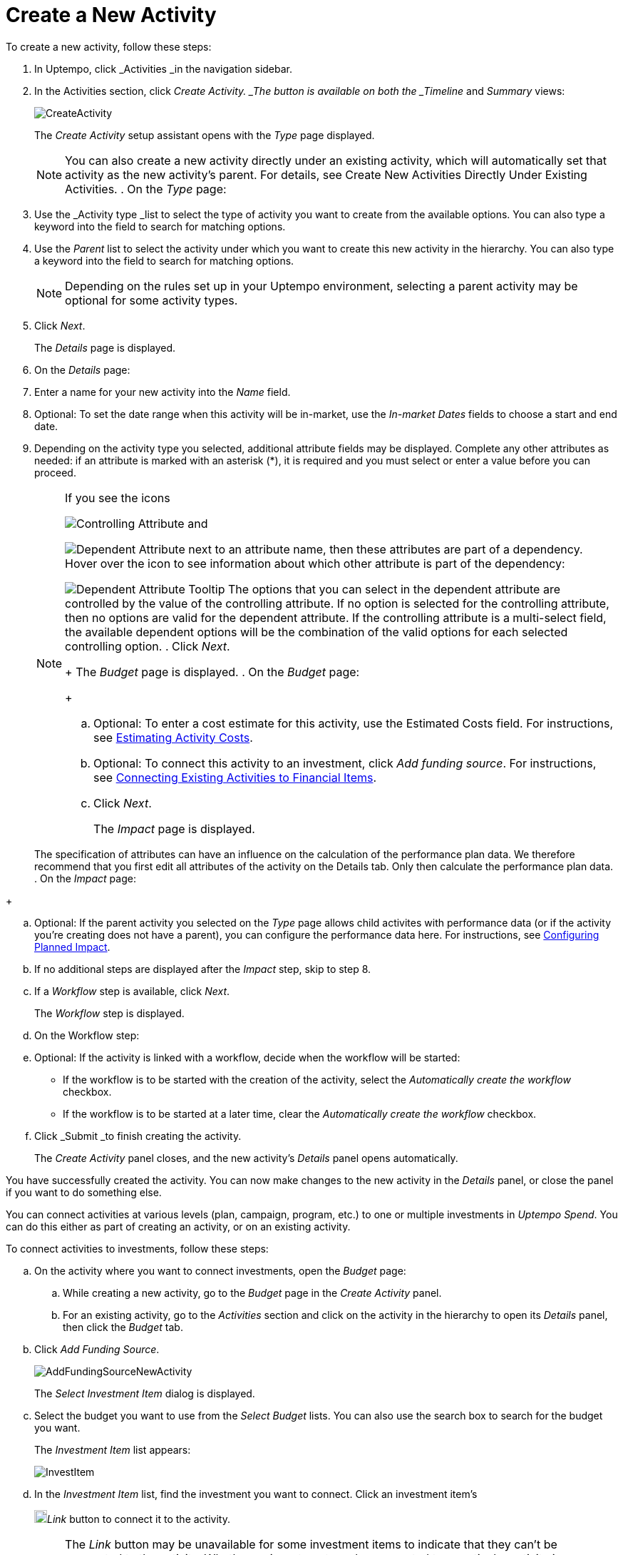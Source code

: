 = Create a New Activity
:toc:
:icons: font
:experimental:
:source-highlighter: highlight.js

To create a new activity, follow these steps:

. In Uptempo, click _Activities _in the navigation sidebar.
. In the Activities section, click _Create Activity. _The button is available on both the _Timeline_ and _Summary_ views:
+
image::../Images/Screens/CreateActivity.png[CreateActivity]
+
The _Create Activity_ setup assistant opens with the _Type_ page displayed.
+
[NOTE]
====
You can also create a new activity directly under an existing activity, which will automatically set that activity as the new activity's parent. For details, see Create New Activities Directly Under Existing Activities. . On the _Type_ page:
====

+
[loweralpha]
. Use the _Activity type _list to select the type of activity you want to create from the available options. You can also type a keyword into the field to search for matching options.
. Use the _Parent_ list to select the activity under which you want to create this new activity in the hierarchy. You can also type a keyword into the field to search for matching options.
+
[NOTE]
====
Depending on the rules set up in your Uptempo environment, selecting a parent activity may be optional for some activity types.
====
. Click _Next_.
+
The _Details_ page is displayed.
. On the _Details_ page:
+
[loweralpha]
. Enter a name for your new activity into the _Name_ field.
. Optional: To set the date range when this activity will be in-market, use the _In-market Dates_ fields to choose a start and end date.
. Depending on the activity type you selected, additional attribute fields may be displayed. Complete any other attributes as needed: if an attribute is marked with an asterisk (*), it is required and you must select or enter a value before you can proceed.
+
[NOTE]
====
If you see the icons

image:../Images/GUI-Elemente/Controlling attribute.png[Controlling Attribute] and

image:../Images/GUI-Elemente/Dependent attribute.png[Dependent Attribute] next to an attribute name, then these attributes are part of a dependency. Hover over the icon to see information about which other attribute is part of the dependency:

image:../Images/GUI-Elemente/Dependent attribute Tooltip.png[Dependent Attribute Tooltip] The options that you can select in the dependent attribute are controlled by the value of the controlling attribute. If no option is selected for the controlling attribute, then no options are valid for the dependent attribute. If the controlling attribute is a multi-select field, the available dependent options will be the combination of the valid options for each selected controlling option.
. Click _Next_.
+
The _Budget_ page is displayed.
. On the _Budget_ page:
+
[loweralpha]
. Optional: To enter a cost estimate for this activity, use the Estimated Costs field. For instructions, see xref:01-00-activities.adoc#estimating[Estimating Activity Costs].
. Optional: To connect this activity to an investment, click _Add funding source_. For instructions, see <<Connecting,Connecting Existing Activities to Financial Items>>.
. Click _Next_.
+
The _Impact_ page is displayed.
+
[NOTE]
====
The specification of attributes can have an influence on the calculation of the performance plan data. We therefore recommend that you first edit all attributes of the activity on the Details tab. Only then calculate the performance plan data. . On the _Impact_ page:
====

+
[loweralpha]
. Optional: If the parent activity you selected on the _Type_ page allows child activites with performance data (or if the activity you're creating does not have a parent), you can configure the performance data here. For instructions, see <<Configur,Configuring Planned Impact>>.
. If no additional steps are displayed after the _Impact_ step, skip to step 8.
. If a _Workflow_ step is available, click _Next_.
+
The _Workflow_ step is displayed.
. On the Workflow step:
+
[loweralpha]
. Optional: If the activity is linked with a workflow, decide when the workflow will be started:
** If the workflow is to be started with the creation of the activity, select the _Automatically create the workflow_ checkbox.
** If the workflow is to be started at a later time, clear the _Automatically create the workflow_ checkbox.
. Click _Submit _to finish creating the activity.
+
The _Create Activity_ panel closes, and the new activity's _Details_ panel opens automatically.

You have successfully created the activity. You can now make changes to the new activity in the _Details_ panel, or close the panel if you want to do something else.

.Connecting Activities to Financial Items
[%collapsible]
====

You can connect activities at various levels (plan, campaign, program, etc.) to one or multiple investments in _Uptempo Spend_. You can do this either as part of creating an activity, or on an existing activity.

To connect activities to investments, follow these steps:

.. On the activity where you want to connect investments, open the _Budget_ page:
+
[loweralpha]
. While creating a new activity, go to the _Budget_ page in the _Create Activity_ panel.
. For an existing activity, go to the _Activities_ section and click on the activity in the hierarchy to open its _Details_ panel, then click the _Budget_ tab.
.. Click _Add Funding Source_.
+
image::../Images/Screens/AddFundingSourceNewActivity.png[AddFundingSourceNewActivity]
+
The _Select Investment Item_ dialog is displayed.
.. Select the budget you want to use from the _Select Budget_ lists. You can also use the search box to search for the budget you want.
+
The _Investment Item_ list appears:
+
image::../Images/Screens/InvestItem.png[InvestItem]

.. In the _Investment Item_ list, find the investment you want to connect. Click an investment item's
+
image:../Images/GUI-Elemente/Link Activity.png[Link Activity,18]_Link_ button to connect it to the activity.
+
[NOTE]
====
The _Link_ button may be unavailable for some investment items to indicate that they can't be connected to the activity. Whether an investment can be connected to a particular activity is controlled by the rules that have been set up in your Uptempo environment.
+
The _Select Investment Item_ dialog closes. You are returned to the activity's _Budget_ page, which now contains additional subsections that display spend data for the connected investment:
+
image::../Images/Screens/BudgetTabConnectedSpend.png[BudgetTabConnectedSpend]
+
The subsections that are displayed correspond to the spend data categories that are configured in _Uptempo Spend_: by default, these are _Planned_, _Expected_, _Committed_, and _Actual_. In your environment, some of these subsections may not be visible, or they may have different names. .. Click on a subsection to expand it and see the details of the connected investment:
====

+
image::../Images/Screens/FundingSourceDetails.png[FundingSourceDetails]
** To disconnect the investment from the activity, click
+
image:../Images/GUI-Elemente/CloseCircle.png[CloseCircle,18]_Disconnect_ .
** To view the details of the investment in _Uptempo Spend_ , click
+
image:../Images/GUI-Elemente/SearchCircle.png[SearchCircle,18]_Search_ .
.. Optional: To connect additional investments to the activity, click _Add funding source_ again and repeat steps 3 and 4.
+
Any further investments you connect are also displayed on the activity's _Budget_ page.
.. Finish up:
** If you're creating a new activity, finish creating the activity and click _Submit _to apply your changes.
** If you're editing an existing activity, close the activity's _Details_ tab to apply your changes.

The selected investments are now connected to the activity, and will be visible in spend reports and budgeting overviews.

====

.Configuring Planned Impact
[%collapsible]
====

If the activity is a point where plan performance data is to be captured:

[loweralpha]
. Add the number of requests the activity is expected to generate.
+
Based on the funnel settings, the planned revenue projection is calculated.
. In case you want to edit the distribution:
+
.... Select _Monthly_ or _Quarterly_ (distribution) in the _Distribute Results_ dropdown.
+
The months or quarters with the planned inquiries are displayed.
.... Click _Edit distribution_.
+
The fields per month/quarter are editable.
.... Edit the number of inquiries per time range as desired.
+
[NOTE]
====
Editing the month/quarter fields will override the number in the _Planned Inquiries_ field.
====

====

.Related tasks
[%collapsible]
====

- Create New Activities Directly Under Existing Activities

====
